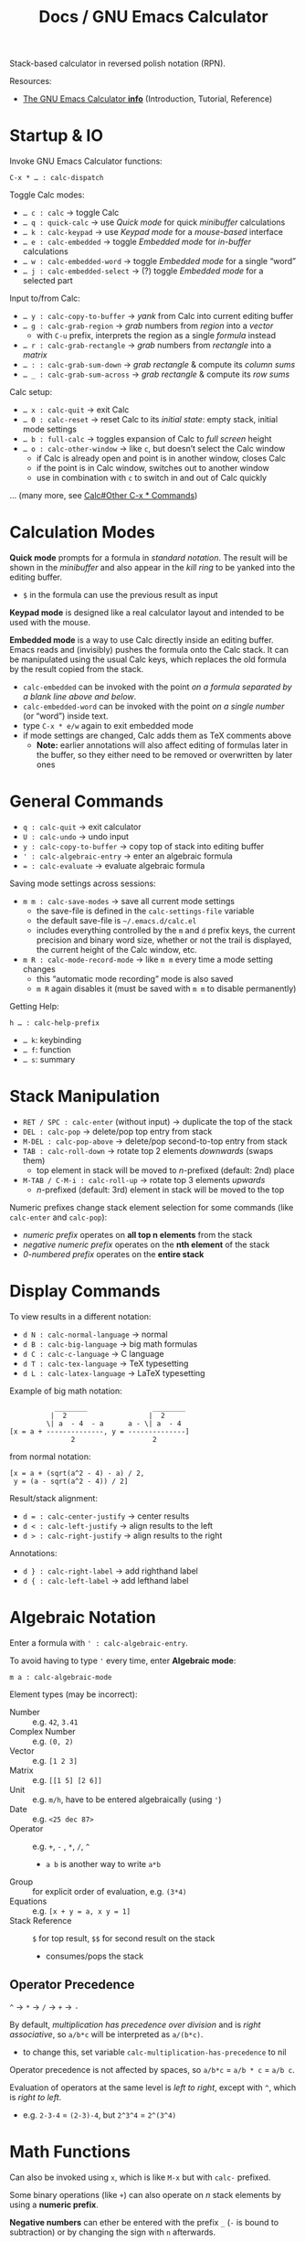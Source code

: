 #+TITLE: Docs / GNU Emacs Calculator

Stack-based calculator in reversed polish notation (RPN).

Resources:
- [[info:Calc#Top][The GNU Emacs Calculator *info*]] (Introduction, Tutorial, Reference)

* Startup & IO
Invoke GNU Emacs Calculator functions:
: C-x * … : calc-dispatch

Toggle Calc modes:
- ~… c : calc~ → toggle Calc
- ~… q : quick-calc~ → use /Quick mode/ for quick /minibuffer/ calculations
- ~… k : calc-keypad~ → use /Keypad mode/ for a /mouse-based/ interface
- ~… e : calc-embedded~ → toggle /Embedded mode/ for /in-buffer/ calculations
- ~… w : calc-embedded-word~ → toggle /Embedded mode/ for a single “word”
- ~… j : calc-embedded-select~ → (?) toggle /Embedded mode/ for a selected part

Input to/from Calc:
- ~… y : calc-copy-to-buffer~ → /yank/ from Calc into current editing buffer
- ~… g : calc-grab-region~ → /grab/ numbers from /region/ into a /vector/
  - with ~C-u~ prefix, interprets the region as a single /formula/ instead
- ~… r : calc-grab-rectangle~ → /grab/ numbers from /rectangle/ into a /matrix/
- ~… : : calc-grab-sum-down~ → /grab/ /rectangle/ & compute its /column sums/
- ~… _ : calc-grab-sum-across~ → /grab/ /rectangle/ & compute its /row sums/

Calc setup:
- ~… x : calc-quit~ → exit Calc
- ~… 0 : calc-reset~ → reset Calc to its /initial state/: empty stack, initial
  mode settings
- ~… b : full-calc~ → toggles expansion of Calc to /full screen/ height
- ~… o : calc-other-window~ → like ~c~, but doesn’t select the Calc window
  - if Calc is already open and point is in another window, closes Calc
  - if the point is in Calc window, switches out to another window
  - use in combination with ~c~ to switch in and out of Calc quickly

… (many more, see [[info:Calc#Other C-x * Commands][Calc#Other C-x * Commands]])

* Calculation Modes

*Quick mode* prompts for a formula in /standard notation/. The result will be
shown in the /minibuffer/ and also appear in the /kill ring/ to be yanked into
the editing buffer.
- ~$~ in the formula can use the previous result as input

*Keypad mode* is designed like a real calculator layout and intended to be
used with the mouse.

*Embedded mode* is a way to use Calc directly inside an editing buffer. Emacs
reads and (invisibly) pushes the formula onto the Calc stack. It can be
manipulated using the usual Calc keys, which replaces the old formula by the
result copied from the stack.
- ~calc-embedded~ can be invoked with the point /on a formula separated by a
  blank line above and below/.
- ~calc-embedded-word~ can be invoked with the point /on a single number/ (or
  “word”) inside text.
- type ~C-x * e/w~ again to exit embedded mode
- if mode settings are changed, Calc adds them as TeX comments above
  - *Note:* earlier annotations will also affect editing of formulas later in
    the buffer, so they either need to be removed or overwritten by later
    ones

* General Commands
- ~q : calc-quit~ → exit calculator
- ~U : calc-undo~ → undo input
- ~y : calc-copy-to-buffer~ → copy top of stack into editing buffer
- ~' : calc-algebraic-entry~ → enter an algebraic formula
- ~= : calc-evaluate~ → evaluate algebraic formula

Saving mode settings across sessions:
- ~m m : calc-save-modes~ → save all current mode settings
  - the save-file is defined in the ~calc-settings-file~ variable
  - the default save-file is =~/.emacs.d/calc.el=
  - includes everything controlled by the ~m~ and ~d~ prefix keys, the current
    precision and binary word size, whether or not the trail is displayed,
    the current height of the Calc window, etc.
- ~m R : calc-mode-record-mode~ → like ~m m~ every time a mode setting changes
  - this “automatic mode recording” mode is also saved
  - ~m R~ again disables it (must be saved with ~m m~ to disable permanently)

Getting Help:
: h … : calc-help-prefix
- ~… k~: keybinding
- ~… f~: function
- ~… s~: summary

* Stack Manipulation
- ~RET / SPC : calc-enter~ (without input) → duplicate the top of the stack
- ~DEL : calc-pop~ → delete/pop top entry from stack
- ~M-DEL : calc-pop-above~ → delete/pop second-to-top entry from stack
- ~TAB : calc-roll-down~ → rotate top 2 elements /downwards/ (swaps them)
  - top element in stack will be moved to /n/-prefixed (default: 2nd) place
- ~M-TAB / C-M-i : calc-roll-up~ → rotate top 3 elements /upwards/
  - /n/-prefixed (default: 3rd) element in stack will be moved to the top

Numeric prefixes change stack element selection for some commands (like
~calc-enter~ and ~calc-pop~):
- /numeric prefix/ operates on *all top n elements* from the stack
- /negative numeric prefix/ operates on the *nth element* of the stack
- /0-numbered prefix/ operates on the *entire stack*

* Display Commands
To view results in a different notation:
- ~d N : calc-normal-language~ → normal
- ~d B : calc-big-language~ → big math formulas
- ~d C : calc-c-language~ → C language
- ~d T : calc-tex-language~ → TeX typesetting
- ~d L : calc-latex-language~ → LaTeX typesetting

Example of big math notation:
:            ________                ________
:           |  2                    |  2
:          \| a  - 4  - a      a - \| a  - 4
: [x = a + --------------, y = --------------]
:                2                   2
from normal notation:
: [x = a + (sqrt(a^2 - 4) - a) / 2, 
:  y = (a - sqrt(a^2 - 4)) / 2]

Result/stack alignment:
- ~d = : calc-center-justify~ → center results
- ~d < : calc-left-justify~ → align results to the left
- ~d > : calc-right-justify~ → align results to the right

Annotations:
- ~d } : calc-right-label~ → add righthand label
- ~d { : calc-left-label~ → add lefthand label

* Algebraic Notation
Enter a formula with ~' : calc-algebraic-entry~.

To avoid having to type ~'~ every time, enter *Algebraic mode*:
: m a : calc-algebraic-mode

Element types (may be incorrect):
- Number :: e.g. ~42~, ~3.41~
- Complex Number :: e.g. ~(0, 2)~
- Vector :: e.g. ~[1 2 3]~
- Matrix :: e.g. ~[[1 5] [2 6]]~
- Unit :: e.g. ~m/h~, have to be entered algebraically (using ~'~)
- Date :: e.g. ~<25 dec 87>~
- Operator :: e.g. ~+~, ~-~ , ~*~, ~/~, ~^~
  - ~a b~ is another way to write ~a*b~
- Group :: for explicit order of evaluation, e.g. ~(3*4)~
- Equations :: e.g. ~[x + y = a, x y = 1]~
- Stack Reference :: ~$~ for top result, ~$$~ for second result on the stack
  - consumes/pops the stack

** Operator Precedence
~^~ → ~*~ → ~/~ → ~+~ → ~-~

By default, /multiplication has precedence over division/ and is /right
associative/, so ~a/b*c~ will be interpreted as ~a/(b*c)~.
- to change this, set variable ~calc-multiplication-has-precedence~ to nil

Operator precedence is not affected by spaces, so ~a/b*c~ = ~a/b * c~ = ~a/b c~.

Evaluation of operators at the same level is /left to right/, except with ~^~,
which is /right to left/.
- e.g. ~2-3-4~ = ~(2-3)-4~, but ~2^3^4~ = ~2^(3^4)~

* Math Functions
Can also be invoked using ~x~, which is like ~M-x~ but with ~calc-~ prefixed.

Some binary operations (like ~+~) can also operate on /n/ stack elements by
using a *numeric prefix*.

*Negative numbers* can ether be entered with the prefix ~_~ (~-~ is bound to
subtraction) or by changing the sign with ~n~ afterwards.

| Command key(s) | Formula    | Meaning                                  |
|----------------+------------+------------------------------------------|
| ~+~ / ~-~ / ~*~ / ~/~  | ~x <op> y~   | add / subtract / multiply / divide       |
| ~^~              | ~x^n~        | power                                    |
| ~n~              |            | change sign (positive/negative)          |
| ~Q~              | ~sqrt(x)~    | square root                              |
|----------------+------------+------------------------------------------|
| ~P~              | ~pi~         | pi                                       |
|----------------+------------+------------------------------------------|
| ~( r i )~        | ~(r, i)~     | enter complex number                     |
|----------------+------------+------------------------------------------|
| ~[ x y … ]~      | ~[x y …]~    | collect numbers in a vector              |
| ~V R <op>~       |            | reduce vector with ~<op>~                  |
|----------------+------------+------------------------------------------|
| ~v t~            |            | transpose matrix                         |
| ~v u~            |            | unpack vector/matrix as stack elements   |
|----------------+------------+------------------------------------------|
| ~u c <unit>~     |            | convert between units (e.g. ~m/s~)         |
|----------------+------------+------------------------------------------|
| ~t N~            |            | enter current date and time              |
| (~M-<1-9>~) ~t P~  |            | extract part (prefix 1-9) of a date form |
| ~t I~            |            | increment month                          |
| ~t +~ / ~t -~      |            | add/subtract /x/ business days             |
|----------------+------------+------------------------------------------|
| ~a S <var, …>~   |            | solve equation for given variable(s)     |
| ~s l <var>~      |            | assign the top value to given variable   |
|                |            | to solve the (previous) equation         |
| ~a d <var>~      |            | take the derivative with given variable  |
|----------------+------------+------------------------------------------|
| ~f h~            |            | calculate hypothenuse                    |
| ~I T~            |            | inverse tangent (slope → angle)          |
| ~I H S~          | ~arcsinh(x)~ | inverse hyperbolic sine                  |

